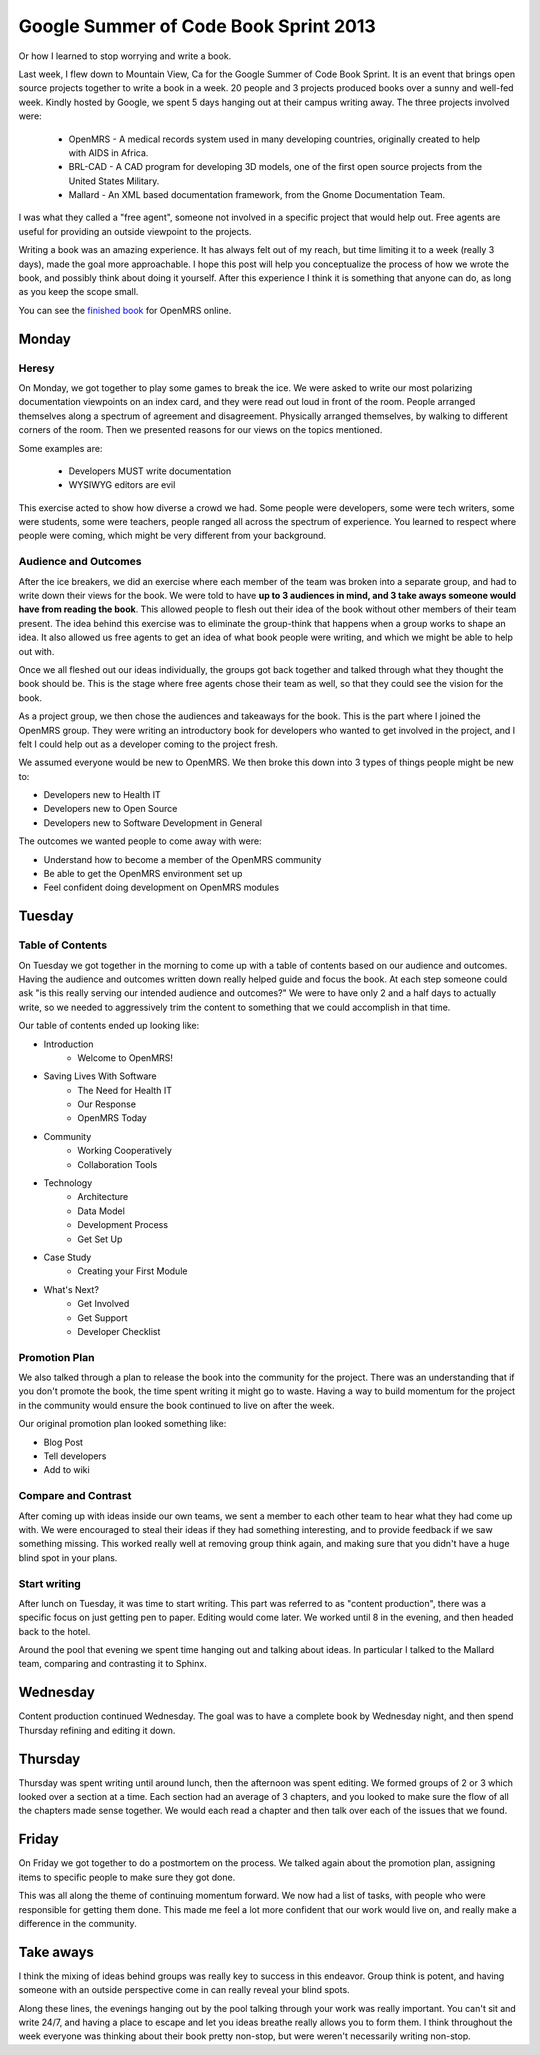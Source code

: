 Google Summer of Code Book Sprint 2013
======================================

Or how I learned to stop worrying and write a book.

Last week, I flew down to Mountain View, Ca for the Google Summer of Code Book Sprint.
It is an event that brings open source projects together to write a book in a week.
20 people and 3 projects produced books over a sunny and well-fed week.
Kindly hosted by Google,
we spent 5 days hanging out at their campus writing away. 
The three projects involved were: 

	* OpenMRS - A medical records system used in many developing countries, originally created to help with AIDS in Africa.
	* BRL-CAD - A CAD program for developing 3D models, one of the first open source projects from the United States Military.
	* Mallard - An XML based documentation framework, from the Gnome Documentation Team.

I was what they called a "free agent",
someone not involved in a specific project that would help out.
Free agents are useful for providing an outside viewpoint to the projects.

Writing a book was an amazing experience.
It has always felt out of my reach,
but time limiting it to a week (really 3 days),
made the goal more approachable.
I hope this post will help you conceptualize the process of how we wrote the book,
and possibly think about doing it yourself.
After this experience I think it is something that anyone can do,
as long as you keep the scope small.

You can see the `finished book`_ for OpenMRS online.

.. _finished book: http://flossmanuals.net/openmrs-developers-guide/

Monday
-------

Heresy
~~~~~~

On Monday,
we got together to play some games to break the ice.
We were asked to write our most polarizing documentation viewpoints on an index card,
and they were read out loud in front of the room.
People arranged themselves along a spectrum of agreement and disagreement.
Physically arranged themselves, 
by walking to different corners of the room.
Then we presented reasons for our views on the topics mentioned.

Some examples are:

	* Developers MUST write documentation
	* WYSIWYG editors are evil

This exercise acted to show how diverse a crowd we had.
Some people were developers, 
some were tech writers,
some were students,
some were teachers,
people ranged all across the spectrum of experience.
You learned to respect where people were coming,
which might be very different from your background.

Audience and Outcomes
~~~~~~~~~~~~~~~~~~~~~

After the ice breakers, 
we did an exercise where each member of the team was broken into a separate group, 
and had to write down their views for the book.
We were told to have **up to 3 audiences in mind, and 3 take aways someone would have from reading the book**.
This allowed people to flesh out their idea of the book without other members of their team present.
The idea behind this exercise was to eliminate the group-think that happens when a group works to shape an idea.
It also allowed us free agents to get an idea of what book people were writing,
and which we might be able to help out with.

Once we all fleshed out our ideas individually,
the groups got back together and talked through what they thought the book should be.
This is the stage where free agents chose their team as well,
so that they could see the vision for the book.

As a project group,
we then chose the audiences and takeaways for the book.
This is the part where I joined the OpenMRS group.
They were writing an introductory book for developers who wanted to get involved in the project,
and I felt I could help out as a developer coming to the project fresh. 

We assumed everyone would be new to OpenMRS. We then broke this down into 3 types of things people might be new to:

* Developers new to Health IT
* Developers new to Open Source
* Developers new to Software Development in General
  
The outcomes we wanted people to come away with were:

* Understand how to become a member of the OpenMRS community
* Be able to get the OpenMRS environment set up
* Feel confident doing development on OpenMRS modules

Tuesday
-------

Table of Contents
~~~~~~~~~~~~~~~~~

On Tuesday we got together in the morning to come up with a table of contents based on our audience and outcomes.
Having the audience and outcomes written down really helped guide and focus the book.
At each step someone could ask "is this really serving our intended audience and outcomes?"
We were to have only 2 and a half days to actually write,
so we needed to aggressively trim the content to something that we could accomplish in that time.

Our table of contents ended up looking like:

* Introduction
	* Welcome to OpenMRS!
* Saving Lives With Software
	* The Need for Health IT
	* Our Response
	* OpenMRS Today
* Community
	* Working Cooperatively
	* Collaboration Tools
* Technology
	* Architecture
	* Data Model
	* Development Process
	* Get Set Up
* Case Study
	* Creating your First Module
* What's Next?
	* Get Involved
	* Get Support
	* Developer Checklist

Promotion Plan
~~~~~~~~~~~~~~

We also talked through a plan to release the book into the community for the project.
There was an understanding that if you don't promote the book,
the time spent writing it might go to waste.
Having a way to build momentum for the project in the community would ensure the book continued to live on after the week.

Our original promotion plan looked something like:

* Blog Post
* Tell developers
* Add to wiki
  
Compare and Contrast
~~~~~~~~~~~~~~~~~~~~

After coming up with ideas inside our own teams,
we sent a member to each other team to hear what they had come up with.
We were encouraged to steal their ideas if they had something interesting,
and to provide feedback if we saw something missing.
This worked really well at removing group think again,
and making sure that you didn't have a huge blind spot in your plans.


Start writing
~~~~~~~~~~~~~

After lunch on Tuesday,
it was time to start writing.
This part was referred to as "content production",
there was a specific focus on just getting pen to paper.
Editing would come later.
We worked until 8 in the evening,
and then headed back to the hotel.

Around the pool that evening we spent time hanging out and talking about ideas.
In particular I talked to the Mallard team,
comparing and contrasting it to Sphinx.

Wednesday
---------

Content production continued Wednesday.
The goal was to have a complete book by Wednesday night,
and then spend Thursday refining and editing it down.

Thursday
--------

Thursday was spent writing until around lunch,
then the afternoon was spent editing.
We formed groups of 2 or 3 which looked over a section at a time.
Each section had an average of 3 chapters,
and you looked to make sure the flow of all the chapters made sense together.
We would each read a chapter and then talk over each of the issues that we found.

Friday
------

On Friday we got together to do a postmortem on the process.
We talked again about the promotion plan,
assigning items to specific people to make sure they got done.

This was all along the theme of continuing momentum forward.
We now had a list of tasks,
with people who were responsible for getting them done.
This made me feel a lot more confident that our work would live on,
and really make a difference in the community.

Take aways
----------

I think the mixing of ideas behind groups was really key to success in this endeavor.
Group think is potent,
and having someone with an outside perspective come in can really reveal your blind spots.

Along these lines,
the evenings hanging out by the pool talking through your work was really important.
You can't sit and write 24/7, 
and having a place to escape and let you ideas breathe really allows you to form them.
I think throughout the week everyone was thinking about their book pretty non-stop,
but were weren't necessarily writing non-stop.
